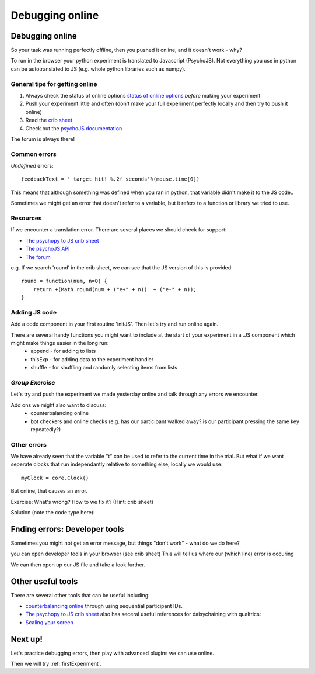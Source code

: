 
.. ifslides::

    .. image:: /_static/OST600.png
        :align: left
        :scale: 25 %
        
.. _debuggingOnline:

Debugging online
=================================

Debugging online
-----------------

So your task was running perfectly offline, then you pushed it online, and it doesn't work - why?

To run in the browser your python experiment is translated to Javascript (PsychoJS). Not everything you use in python can be autotranslated to JS (e.g. whole python libraries such as numpy). 

.. nextSlide::

General tips for getting online
````````````````````````````````

1. Always check the status of online options `status of online options <https://www.psychopy.org/online/status.html>`_ *before* making your experiment
2. Push your experiment little and often (don't make your full experiment perfectly locally and then try to push it online)
3. Read the `crib sheet <https://discourse.psychopy.org/t/psychopy-python-to-javascript-crib-sheet/14601>`_
4. Check out the `psychoJS documentation <https://psychopy.github.io/psychojs/>`_

The forum is always there!

.. nextSlide::

Common errors
````````````````````````````````

*Undefined* errors::

	feedbackText = ' target hit! %.2f seconds'%(mouse.time[0])

.. nextSlide::

.. image:: /_images/notDefinedErr.png
    :align: right

This means that although something was defined when you ran in python, that variable didn't make it to the JS code..

.. nextSlide::

.. image:: /_images/functionErrorRound.png
    :align: right

Sometimes we might get an error that doesn't refer to a variable, but it refers to a function or library we tried to use. 

Resources
````````````````````````````````

If we encounter a translation error. There are several places we should check for support:

- `The psychopy to JS crib sheet <https://docs.google.com/document/d/13jp0QAqQeFlYSjeZS0fDInvgaDzBXjGQNe4VNKbbNHQ/edit#>`_
- `The psychoJS API <https://psychopy.github.io/psychojs/module-visual.Polygon.html>`_
- `The forum <https://discourse.psychopy.org/>`_

.. nextSlide::

e.g. If we search 'round' in the crib sheet, we can see that the JS version of this is provided::

	round = function(num, n=0) {    
	    return +(Math.round(num + ("e+" + n))  + ("e-" + n));
	}

Adding JS code
````````````````````````````````

Add a code component in your first routine 'initJS'. Then let's try and run online again.

.. image:: /_images/defineRoundJS.png
    :align: center

.. nextSlide::

There are several handy functions you might want to include at the start of your experiment in a .JS component which might make things easier in the long run:
    - append - for adding to lists
    - thisExp - for adding data to the experiment handler
    - shuffle - for shuffling and randomly selecting items from lists


*Group Exercise*
````````````````````````````````
Let's try and push the experiment we made yesterday online and talk through any errors we encounter. 

Add ons we might also want to discuss:
    - counterbalancing online
    - bot checkers and online checks (e.g. has our participant walked away? is our participant pressing the same key repeatedly?)

Other errors
````````````````````````````````

We have already seen that the variable "t" can be used to refer to the current time in the trial. But what if we want seperate clocks that run independantly relative to something else, locally we would use::

	myClock = core.Clock()

.. nextSlide::

But online, that causes an error. 

.. image:: /_images/constructorErr.png
    :align: center


Exercise: What's wrong? How to we fix it? (Hint: crib sheet)

.. nextSlide::

Solution (note the code type here):

.. image:: /_images/clockConstructorFix.png
    :align: right

.. nextSlide::

Fnding errors: Developer tools
-------------------------------

Sometimes you might not get an error message, but things "don't work" - what do we do here?

.. image:: /_images/initialisingScreen.png
    :align: center

.. nextSlide::

you can open developer tools in your browser (see crib sheet)
This will tell us where our (which line) error is occuring

.. image:: /_images/developerTools.png
    :align: center

.. nextSlide::

We can then open up our JS file and take a look further. 

.. image:: /_images/syntaxErrorJS.png
    :align: center

Other useful tools
-------------------
There are several other tools that can be useful including:

- `counterbalancing online <https://discourse.psychopy.org/>`_ through using sequential participant IDs.

- `The psychopy to JS crib sheet <https://docs.google.com/document/d/13jp0QAqQeFlYSjeZS0fDInvgaDzBXjGQNe4VNKbbNHQ/edit#>`_ also has seceral useful references for daisychaining with qualtrics:

- `Scaling your screen <https://pavlovia.org/Wake/screenscale>`_

Next up!
-----------------

Let's practice debugging errors, then play with advanced plugins we can use online.

Then we will try :ref:`firstExperiment`.


